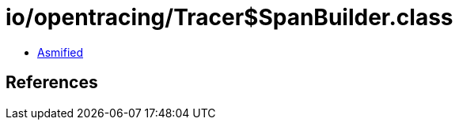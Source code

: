 = io/opentracing/Tracer$SpanBuilder.class

 - link:Tracer$SpanBuilder-asmified.java[Asmified]

== References

